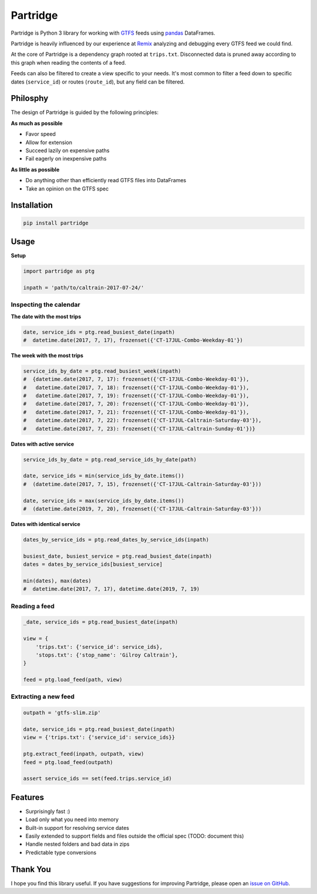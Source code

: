 =========
Partridge
=========


.. image:: https://img.shields.io/pypi/v/partridge.svg
        :target: https://pypi.python.org/pypi/partridge

.. image:: https://img.shields.io/travis/remix/partridge.svg
        :target: https://travis-ci.org/remix/partridge


Partridge is Python 3 library for working with `GTFS <https://developers.google.com/transit/gtfs/>`__ feeds using `pandas <https://pandas.pydata.org/>`__ DataFrames.

Partridge is heavily influenced by our experience at `Remix <https://www.remix.com/>`__ analyzing and debugging every GTFS feed we could find.

At the core of Partridge is a dependency graph rooted at ``trips.txt``. Disconnected data is pruned away according to this graph when reading the contents of a feed.

Feeds can also be filtered to create a view specific to your needs. It's most common to filter a feed down to specific dates (``service_id``) or routes (``route_id``), but any field can be filtered.

.. figure:: dependency-graph.png
   :alt: dependency graph


Philosphy
---------

The design of Partridge is guided by the following principles:

**As much as possible**

- Favor speed
- Allow for extension
- Succeed lazily on expensive paths
- Fail eagerly on inexpensive paths

**As little as possible**

- Do anything other than efficiently read GTFS files into DataFrames
- Take an opinion on the GTFS spec


Installation
------------

.. code:: console

    pip install partridge


Usage
-----

**Setup**

.. code:: python

    import partridge as ptg

    inpath = 'path/to/caltrain-2017-07-24/'


Inspecting the calendar
~~~~~~~~~~~~~~~~~~~~~~~


**The date with the most trips**

.. code:: python

    date, service_ids = ptg.read_busiest_date(inpath)
    #  datetime.date(2017, 7, 17), frozenset({'CT-17JUL-Combo-Weekday-01'})


**The week with the most trips**


.. code:: python

    service_ids_by_date = ptg.read_busiest_week(inpath)
    #  {datetime.date(2017, 7, 17): frozenset({'CT-17JUL-Combo-Weekday-01'}),
    #   datetime.date(2017, 7, 18): frozenset({'CT-17JUL-Combo-Weekday-01'}),
    #   datetime.date(2017, 7, 19): frozenset({'CT-17JUL-Combo-Weekday-01'}),
    #   datetime.date(2017, 7, 20): frozenset({'CT-17JUL-Combo-Weekday-01'}),
    #   datetime.date(2017, 7, 21): frozenset({'CT-17JUL-Combo-Weekday-01'}),
    #   datetime.date(2017, 7, 22): frozenset({'CT-17JUL-Caltrain-Saturday-03'}),
    #   datetime.date(2017, 7, 23): frozenset({'CT-17JUL-Caltrain-Sunday-01'})}


**Dates with active service**

.. code:: python

    service_ids_by_date = ptg.read_service_ids_by_date(path)

    date, service_ids = min(service_ids_by_date.items())
    #  (datetime.date(2017, 7, 15), frozenset({'CT-17JUL-Caltrain-Saturday-03'}))

    date, service_ids = max(service_ids_by_date.items())
    #  (datetime.date(2019, 7, 20), frozenset({'CT-17JUL-Caltrain-Saturday-03'}))


**Dates with identical service**


.. code:: python

    dates_by_service_ids = ptg.read_dates_by_service_ids(inpath)

    busiest_date, busiest_service = ptg.read_busiest_date(inpath)
    dates = dates_by_service_ids[busiest_service]

    min(dates), max(dates)
    #  datetime.date(2017, 7, 17), datetime.date(2019, 7, 19)


Reading a feed
~~~~~~~~~~~~~~



.. code:: python

    _date, service_ids = ptg.read_busiest_date(inpath)

    view = {
        'trips.txt': {'service_id': service_ids},
        'stops.txt': {'stop_name': 'Gilroy Caltrain'},
    }

    feed = ptg.load_feed(path, view)


Extracting a new feed
~~~~~~~~~~~~~~~~~~~~~

.. code:: python

    outpath = 'gtfs-slim.zip'

    date, service_ids = ptg.read_busiest_date(inpath)
    view = {'trips.txt': {'service_id': service_ids}}

    ptg.extract_feed(inpath, outpath, view)
    feed = ptg.load_feed(outpath)

    assert service_ids == set(feed.trips.service_id)


Features
--------

-  Surprisingly fast :)
-  Load only what you need into memory
-  Built-in support for resolving service dates
-  Easily extended to support fields and files outside the official spec
   (TODO: document this)
-  Handle nested folders and bad data in zips
-  Predictable type conversions

Thank You
---------

I hope you find this library useful. If you have suggestions for
improving Partridge, please open an `issue on
GitHub <https://github.com/remix/partridge/issues>`__.
